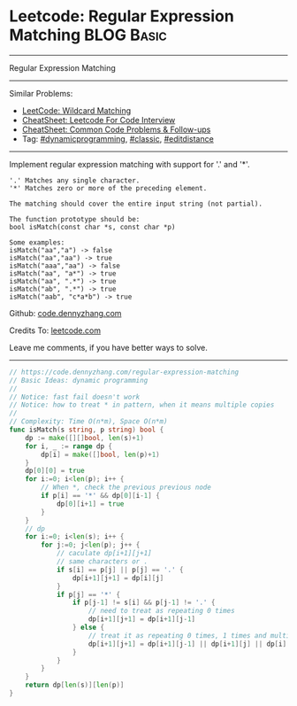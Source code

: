 * Leetcode: Regular Expression Matching                                              :BLOG:Basic:
#+STARTUP: showeverything
#+OPTIONS: toc:nil \n:t ^:nil creator:nil d:nil
:PROPERTIES:
:type:     classic, dynamicprogramming, editdistance
:END:
---------------------------------------------------------------------
Regular Expression Matching
---------------------------------------------------------------------
#+BEGIN_HTML
<a href="https://github.com/dennyzhang/code.dennyzhang.com/tree/master/problems/regular-expression-matching"><img align="right" width="200" height="183" src="https://www.dennyzhang.com/wp-content/uploads/denny/watermark/github.png" /></a>
#+END_HTML
Similar Problems:
- [[https://code.dennyzhang.com/wildcard-matching][LeetCode: Wildcard Matching]]
- [[https://cheatsheet.dennyzhang.com/cheatsheet-leetcode-A4][CheatSheet: Leetcode For Code Interview]]
- [[https://cheatsheet.dennyzhang.com/cheatsheet-followup-A4][CheatSheet: Common Code Problems & Follow-ups]]
- Tag: [[https://code.dennyzhang.com/review-dynamicprogramming][#dynamicprogramming]], [[https://code.dennyzhang.com/tag/classic][#classic]], [[https://code.dennyzhang.com/tag/editdistance][#editdistance]]
---------------------------------------------------------------------
Implement regular expression matching with support for '.' and '*'.
#+BEGIN_EXAMPLE
'.' Matches any single character.
'*' Matches zero or more of the preceding element.

The matching should cover the entire input string (not partial).

The function prototype should be:
bool isMatch(const char *s, const char *p)

Some examples:
isMatch("aa","a") -> false
isMatch("aa","aa") -> true
isMatch("aaa","aa") -> false
isMatch("aa", "a*") -> true
isMatch("aa", ".*") -> true
isMatch("ab", ".*") -> true
isMatch("aab", "c*a*b") -> true
#+END_EXAMPLE

Github: [[https://github.com/dennyzhang/code.dennyzhang.com/tree/master/problems/regular-expression-matching][code.dennyzhang.com]]

Credits To: [[https://leetcode.com/problems/regular-expression-matching/description/][leetcode.com]]

Leave me comments, if you have better ways to solve.
---------------------------------------------------------------------

#+BEGIN_SRC go
// https://code.dennyzhang.com/regular-expression-matching
// Basic Ideas: dynamic programming
//
// Notice: fast fail doesn't work
// Notice: how to treat * in pattern, when it means multiple copies
//
// Complexity: Time O(n*m), Space O(n*m)
func isMatch(s string, p string) bool {
    dp := make([][]bool, len(s)+1)
    for i, _ := range dp {
        dp[i] = make([]bool, len(p)+1)
    }
    dp[0][0] = true
    for i:=0; i<len(p); i++ {
        // When *, check the previous previous node
        if p[i] == '*' && dp[0][i-1] {
            dp[0][i+1] = true
        }
    }
    // dp
    for i:=0; i<len(s); i++ {
        for j:=0; j<len(p); j++ {
            // caculate dp[i+1][j+1]
            // same characters or .
            if s[i] == p[j] || p[j] == '.' {
                dp[i+1][j+1] = dp[i][j]
            }
            if p[j] == '*' {
                if p[j-1] != s[i] && p[j-1] != '.' {
                    // need to treat as repeating 0 times
                    dp[i+1][j+1] = dp[i+1][j-1]
                } else {
                    // treat it as repeating 0 times, 1 times and multiple times
                    dp[i+1][j+1] = dp[i+1][j-1] || dp[i+1][j] || dp[i][j+1]
                }
            }
        }
    }
    return dp[len(s)][len(p)]
}
#+END_SRC

#+BEGIN_HTML
<div style="overflow: hidden;">
<div style="float: left; padding: 5px"> <a href="https://www.linkedin.com/in/dennyzhang001"><img src="https://www.dennyzhang.com/wp-content/uploads/sns/linkedin.png" alt="linkedin" /></a></div>
<div style="float: left; padding: 5px"><a href="https://github.com/dennyzhang"><img src="https://www.dennyzhang.com/wp-content/uploads/sns/github.png" alt="github" /></a></div>
<div style="float: left; padding: 5px"><a href="https://www.dennyzhang.com/slack" target="_blank" rel="nofollow"><img src="https://www.dennyzhang.com/wp-content/uploads/sns/slack.png" alt="slack"/></a></div>
</div>
#+END_HTML
